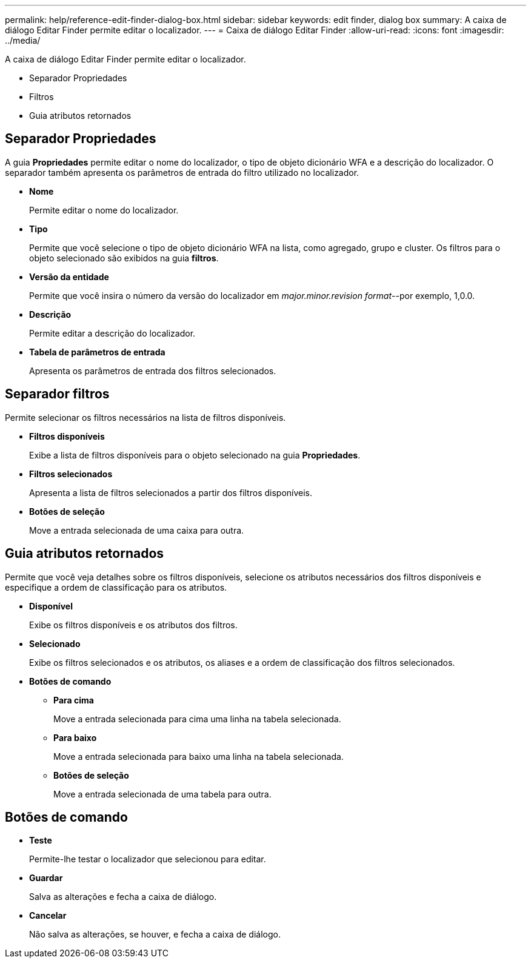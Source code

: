 ---
permalink: help/reference-edit-finder-dialog-box.html 
sidebar: sidebar 
keywords: edit finder, dialog box 
summary: A caixa de diálogo Editar Finder permite editar o localizador. 
---
= Caixa de diálogo Editar Finder
:allow-uri-read: 
:icons: font
:imagesdir: ../media/


[role="lead"]
A caixa de diálogo Editar Finder permite editar o localizador.

* Separador Propriedades
* Filtros
* Guia atributos retornados




== Separador Propriedades

A guia *Propriedades* permite editar o nome do localizador, o tipo de objeto dicionário WFA e a descrição do localizador. O separador também apresenta os parâmetros de entrada do filtro utilizado no localizador.

* *Nome*
+
Permite editar o nome do localizador.

* *Tipo*
+
Permite que você selecione o tipo de objeto dicionário WFA na lista, como agregado, grupo e cluster. Os filtros para o objeto selecionado são exibidos na guia *filtros*.

* *Versão da entidade*
+
Permite que você insira o número da versão do localizador em _major.minor.revision format_--por exemplo, 1,0.0.

* *Descrição*
+
Permite editar a descrição do localizador.

* *Tabela de parâmetros de entrada*
+
Apresenta os parâmetros de entrada dos filtros selecionados.





== Separador filtros

Permite selecionar os filtros necessários na lista de filtros disponíveis.

* *Filtros disponíveis*
+
Exibe a lista de filtros disponíveis para o objeto selecionado na guia *Propriedades*.

* *Filtros selecionados*
+
Apresenta a lista de filtros selecionados a partir dos filtros disponíveis.

* *Botões de seleção*
+
Move a entrada selecionada de uma caixa para outra.





== Guia atributos retornados

Permite que você veja detalhes sobre os filtros disponíveis, selecione os atributos necessários dos filtros disponíveis e especifique a ordem de classificação para os atributos.

* *Disponível*
+
Exibe os filtros disponíveis e os atributos dos filtros.

* *Selecionado*
+
Exibe os filtros selecionados e os atributos, os aliases e a ordem de classificação dos filtros selecionados.

* *Botões de comando*
+
** *Para cima*
+
Move a entrada selecionada para cima uma linha na tabela selecionada.

** *Para baixo*
+
Move a entrada selecionada para baixo uma linha na tabela selecionada.

** *Botões de seleção*
+
Move a entrada selecionada de uma tabela para outra.







== Botões de comando

* *Teste*
+
Permite-lhe testar o localizador que selecionou para editar.

* *Guardar*
+
Salva as alterações e fecha a caixa de diálogo.

* *Cancelar*
+
Não salva as alterações, se houver, e fecha a caixa de diálogo.



